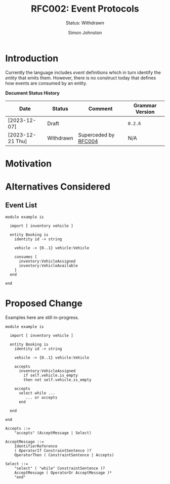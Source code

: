 #+TITLE: RFC002: Event Protocols
#+SUBTITLE: Status: Withdrawn
#+AUTHOR: Simon Johnston
#+EMAIL: johnstonskj@gmail.com
#+LANGUAGE: en
#+OPTIONS: toc:1
#+HTML_HEAD: <link rel="stylesheet" type="text/css" href="./rfcs.css"/>
#+HTML_LINK_HOME: ./index.html
#+HTML_LINK_UP: ./index.html

* Introduction

Currently the language includes /event/ definitions which in turn identify the /entity/ that emits them. However, there is
no construct today that defines how events are consumed by an entity. 

*Document Status History*

| Date             | Status    | Comment              | Grammar Version |
|------------------+-----------+----------------------+-----------------|
| [2023-12-07]     | Draft     |                      | =0.2.6=           |
| [2023-12-21 Thu] | Withdrawn | Superceded by  [[./004-type-state-entities.org][RFC004]]  | N/A             |

* Motivation

* Alternatives Considered

** Event List

#+BEGIN_SRC sdml :exports code :noeval
module example is

  import [ inventory vehicle ]

  entity Booking is
    identity id -> string

    vehicle -> {0..1} vehicle:Vehicle

    consumes [
      inventory:VehicleAssigned
      inventory:VehicleAvailable
    ]
  end

end
#+END_SRC


* Proposed Change

Examples here are still in-progress.

#+BEGIN_SRC sdml :exports code :noeval
module example is

  import [ inventory vehicle ]

  entity Booking is
    identity id -> string

    vehicle -> {0..1} vehicle:Vehicle

    accepts
      inventory:VehicleAssigned
        if self.vehicle.is_empty
        then not self.vehicle.is_empty

    accepts
      select while ...
         ... or accepts 
      end

  end

end
#+END_SRC

#+BEGIN_SRC ebnf
Accepts ::=
    "accepts" (AcceptMessage | Select)

AcceptMessage ::=
    IdentifierReference
    ( OperatorIf ConstraintSentence )?
    OperatorThen ( ConstraintSentence | Accepts)

Select ::=
    "select" ( "while" ConstraintSentence )?
    AcceptMessage ( OperatorOr AcceptMessage )*
    "end"
#+END_SRC

